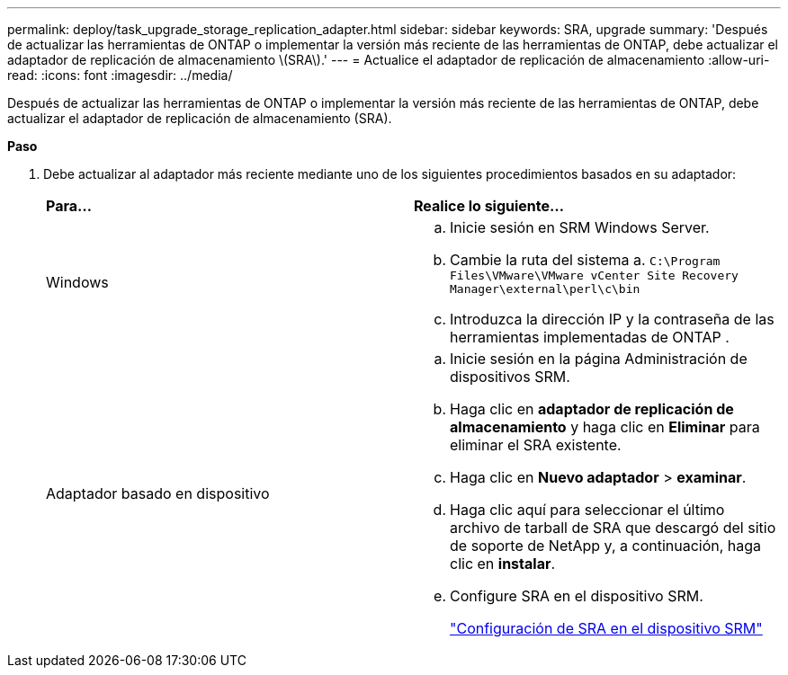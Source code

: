 ---
permalink: deploy/task_upgrade_storage_replication_adapter.html 
sidebar: sidebar 
keywords: SRA, upgrade 
summary: 'Después de actualizar las herramientas de ONTAP o implementar la versión más reciente de las herramientas de ONTAP, debe actualizar el adaptador de replicación de almacenamiento \(SRA\).' 
---
= Actualice el adaptador de replicación de almacenamiento
:allow-uri-read: 
:icons: font
:imagesdir: ../media/


[role="lead"]
Después de actualizar las herramientas de ONTAP o implementar la versión más reciente de las herramientas de ONTAP, debe actualizar el adaptador de replicación de almacenamiento (SRA).

*Paso*

. Debe actualizar al adaptador más reciente mediante uno de los siguientes procedimientos basados en su adaptador:
+
|===


| *Para...* | *Realice lo siguiente...* 


 a| 
Windows
 a| 
.. Inicie sesión en SRM Windows Server.
.. Cambie la ruta del sistema a. `C:\Program Files\VMware\VMware vCenter Site Recovery Manager\external\perl\c\bin`
.. Introduzca la dirección IP y la contraseña de las herramientas implementadas de ONTAP .




 a| 
Adaptador basado en dispositivo
 a| 
.. Inicie sesión en la página Administración de dispositivos SRM.
.. Haga clic en *adaptador de replicación de almacenamiento* y haga clic en *Eliminar* para eliminar el SRA existente.
.. Haga clic en *Nuevo adaptador* > *examinar*.
.. Haga clic aquí para seleccionar el último archivo de tarball de SRA que descargó del sitio de soporte de NetApp y, a continuación, haga clic en *instalar*.
.. Configure SRA en el dispositivo SRM.
+
link:../protect/task_configure_sra_on_srm_appliance.html["Configuración de SRA en el dispositivo SRM"]



|===

